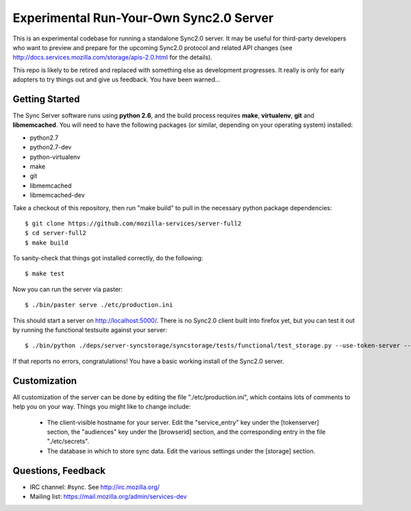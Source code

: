 Experimental Run-Your-Own Sync2.0 Server
========================================

This is an experimental codebase for running a standalone Sync2.0 server.
It may be useful for third-party developers who want to preview and prepare
for the upcoming Sync2.0 protocol and related API changes (see 
http://docs.services.mozilla.com/storage/apis-2.0.html for the details).

This repo is likely to be retired and replaced with something else as
development progresses.  It really is only for early adopters to try things
out and give us feedback.  You have been warned...


Getting Started
---------------

The Sync Server software runs using **python 2.6**, and the build process
requires **make**, **virtualenv**, **git** and **libmemcached**.  You will
need to have the following packages (or similar, depending on your operating
system) installed:

- python2.7
- python2.7-dev
- python-virtualenv
- make
- git
- libmemcached
- libmemcached-dev

Take a checkout of this repository, then run "make build" to pull in the 
necessary python package dependencies::

    $ git clone https://github.com/mozilla-services/server-full2
    $ cd server-full2
    $ make build

To sanity-check that things got installed correctly, do the following::

    $ make test

Now you can run the server via paster::

    $ ./bin/paster serve ./etc/production.ini

This should start a server on http://localhost:5000/.  There is no
Sync2.0 client built into firefox yet, but you can test it out by running
the functional testsuite against your server::

    $ ./bin/python ./deps/server-syncstorage/syncstorage/tests/functional/test_storage.py --use-token-server --audience="http://localhost:5000" http://localhost:5000/1.0/sync/2.0

If that reports no errors, congratulations!  You have a basic working install
of the Sync2.0 server.


Customization
-------------

All customization of the server can be done by editing the file
"./etc/production.ini", which contains lots of comments to help you on
your way.  Things you might like to change include:

    * The client-visible hostname for your server.  Edit the "service_entry"
      key under the [tokenserver] section, the "audiences" key under the
      [browserid] section, and the corresponding entry in the file
      "./etc/secrets".

    * The database in which to store sync data.  Edit the various settings
      under the [storage] section.


Questions, Feedback
-------------------

- IRC channel: #sync. See http://irc.mozilla.org/
- Mailing list: https://mail.mozilla.org/admin/services-dev

